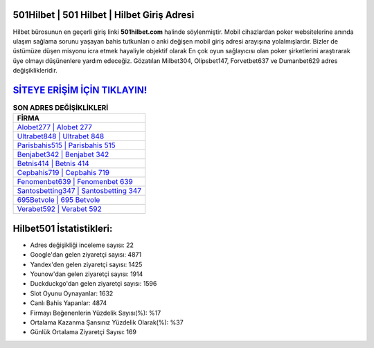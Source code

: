 ﻿501Hilbet | 501 Hilbet | Hilbet Giriş Adresi
===================================

.. image:: images/hilbet-giris.jpg
   :width: 600
   
Hilbet bürosunun en geçerli giriş linki **501hilbet.com** halinde söylenmiştir. Mobil cihazlardan poker websitelerine anında ulaşım sağlama sorunu yaşayan bahis tutkunları o anki değişen mobil giriş adresi arayışına yolalmışlardır. Bizler de üstümüze düşen misyonu icra etmek hayaliyle objektif olarak En çok oyun sağlayıcısı olan poker şirketlerini araştırarak üye olmayı düşünenlere yardım edeceğiz. Gözatılan Milbet304, Olipsbet147, Forvetbet637 ve Dumanbet629 adres değişiklikleridir.

`SİTEYE ERİŞİM İÇİN TIKLAYIN! <https://urlday.cc/git>`_
==============

.. list-table:: **SON ADRES DEĞİŞİKLİKLERİ**
   :widths: 100
   :header-rows: 1

   * - FİRMA
   * - `Alobet277 | Alobet 277 <alobet277-alobet-277-alobet-giris-adresi.html>`_
   * - `Ultrabet848 | Ultrabet 848 <ultrabet848-ultrabet-848-ultrabet-giris-adresi.html>`_
   * - `Parisbahis515 | Parisbahis 515 <parisbahis515-parisbahis-515-parisbahis-giris-adresi.html>`_	 
   * - `Benjabet342 | Benjabet 342 <benjabet342-benjabet-342-benjabet-giris-adresi.html>`_	 
   * - `Betnis414 | Betnis 414 <betnis414-betnis-414-betnis-giris-adresi.html>`_ 
   * - `Cepbahis719 | Cepbahis 719 <cepbahis719-cepbahis-719-cepbahis-giris-adresi.html>`_
   * - `Fenomenbet639 | Fenomenbet 639 <fenomenbet639-fenomenbet-639-fenomenbet-giris-adresi.html>`_	 
   * - `Santosbetting347 | Santosbetting 347 <santosbetting347-santosbetting-347-santosbetting-giris-adresi.html>`_
   * - `695Betvole | 695 Betvole <695betvole-695-betvole-betvole-giris-adresi.html>`_
   * - `Verabet592 | Verabet 592 <verabet592-verabet-592-verabet-giris-adresi.html>`_
	 
Hilbet501 İstatistikleri:
===================================	 
* Adres değişikliği inceleme sayısı: 22
* Google'dan gelen ziyaretçi sayısı: 4871
* Yandex'den gelen ziyaretçi sayısı: 1425
* Younow'dan gelen ziyaretçi sayısı: 1914
* Duckduckgo'dan gelen ziyaretçi sayısı: 1596
* Slot Oyunu Oynayanlar: 1632
* Canlı Bahis Yapanlar: 4874
* Firmayı Beğenenlerin Yüzdelik Sayısı(%): %17
* Ortalama Kazanma Şansınız Yüzdelik Olarak(%): %37
* Günlük Ortalama Ziyaretçi Sayısı: 169
